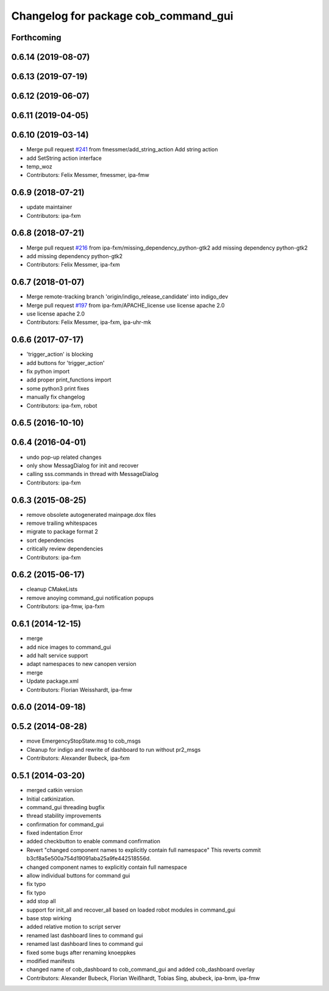 ^^^^^^^^^^^^^^^^^^^^^^^^^^^^^^^^^^^^^
Changelog for package cob_command_gui
^^^^^^^^^^^^^^^^^^^^^^^^^^^^^^^^^^^^^

Forthcoming
-----------

0.6.14 (2019-08-07)
-------------------

0.6.13 (2019-07-19)
------------------

0.6.12 (2019-06-07)
-------------------

0.6.11 (2019-04-05)
-------------------

0.6.10 (2019-03-14)
-------------------
* Merge pull request `#241 <https://github.com/ipa320/cob_command_tools/issues/241>`_ from fmessmer/add_string_action
  Add string action
* add SetString action interface
* temp_woz
* Contributors: Felix Messmer, fmessmer, ipa-fmw

0.6.9 (2018-07-21)
------------------
* update maintainer
* Contributors: ipa-fxm

0.6.8 (2018-07-21)
------------------
* Merge pull request `#216 <https://github.com/ipa320/cob_command_tools/issues/216>`_ from ipa-fxm/missing_dependency_python-gtk2
  add missing dependency python-gtk2
* add missing dependency python-gtk2
* Contributors: Felix Messmer, ipa-fxm

0.6.7 (2018-01-07)
------------------
* Merge remote-tracking branch 'origin/indigo_release_candidate' into indigo_dev
* Merge pull request `#197 <https://github.com/ipa320/cob_command_tools/issues/197>`_ from ipa-fxm/APACHE_license
  use license apache 2.0
* use license apache 2.0
* Contributors: Felix Messmer, ipa-fxm, ipa-uhr-mk

0.6.6 (2017-07-17)
------------------
* 'trigger_action' is blocking
* add buttons for 'trigger_action'
* fix python import
* add proper print_functions import
* some python3 print fixes
* manually fix changelog
* Contributors: ipa-fxm, robot

0.6.5 (2016-10-10)
------------------

0.6.4 (2016-04-01)
------------------
* undo pop-up related changes
* only show MessagDialog for init and recover
* calling sss.commands in thread with MessageDialog
* Contributors: ipa-fxm

0.6.3 (2015-08-25)
------------------
* remove obsolete autogenerated mainpage.dox files
* remove trailing whitespaces
* migrate to package format 2
* sort dependencies
* critically review dependencies
* Contributors: ipa-fxm

0.6.2 (2015-06-17)
------------------
* cleanup CMakeLists
* remove anoying command_gui notification popups
* Contributors: ipa-fmw, ipa-fxm

0.6.1 (2014-12-15)
------------------
* merge
* add nice images to command_gui
* add halt service support
* adapt namespaces to new canopen version
* merge
* Update package.xml
* Contributors: Florian Weisshardt, ipa-fmw

0.6.0 (2014-09-18)
------------------

0.5.2 (2014-08-28)
------------------
* move EmergencyStopState.msg to cob_msgs
* Cleanup for indigo and rewrite of dashboard to run without pr2_msgs
* Contributors: Alexander Bubeck, ipa-fxm

0.5.1 (2014-03-20)
------------------
* merged catkin version
* Initial catkinization.
* command_gui threading bugfix
* thread stability improvements
* confirmation for command_gui
* fixed indentation Error
* added checkbutton to enable command confirmation
* Revert "changed component names to explicitly contain full namespace"
  This reverts commit b3cf8a5e500a754d19091aba25a9fe442518556d.
* changed component names to explicitly contain full namespace
* allow individual buttons for command gui
* fix typo
* fix typo
* add stop all
* support for init_all and recover_all based on loaded robot modules in command_gui
* base stop wirking
* added relative motion to script server
* renamed last dashboard lines to command gui
* renamed last dashboard lines to command gui
* fixed some bugs after renaming knoeppkes
* modified manifests
* changed name of cob_dashboard to cob_command_gui and added cob_dashboard overlay
* Contributors: Alexander Bubeck, Florian Weißhardt, Tobias Sing, abubeck, ipa-bnm, ipa-fmw
